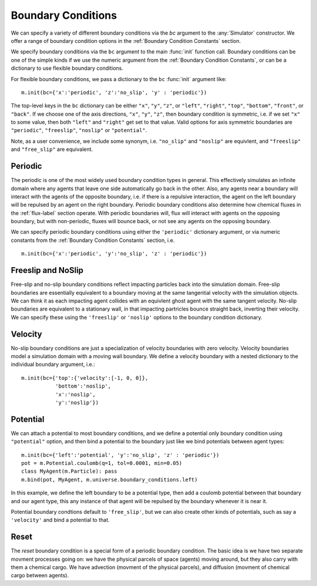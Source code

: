 Boundary Conditions
===================


.. py:currentmodule:: mechanica

.. _boundary:


We can specify a variety of different boundary conditions via the `bc` argument
to the :any:`Simulator` constructor. We offer a range of boundary condition
options in the :ref:`Boundary Condition Constants` section.


We specify boundary conditions via the ``bc``  argument to the main
:func:`init` function call. Boundary conditions can be one of the simple kinds
if we use the numeric argument from the :ref:`Boundary Condition
Constants`, or can be a dictionary to use flexible boundary conditions.

For flexible boundary conditions, we pass a dictionary to the ``bc``
:func:`init` argument like::

   m.init(bc={'x':'periodic', 'z':'no_slip', 'y' : 'periodic'})

The top-level keys in the ``bc`` dictionary can be either ``"x"``, ``"y"``, ``"z"``, or
``"left"``, ``"right"``, ``"top"``, ``"bottom"``, ``"front"``, or ``"back"``. If
we choose one of the axis directions, ``"x"``, ``"y"``, ``"z"``, then
boundary condition is symmetric, i.e. if we set ``"x"`` to some value, then both
``"left"`` and ``"right"`` get set to that value. Valid options for axis
symmetric boundaries are ``"periodic"``, ``"freeslip"``, ``"noslip"`` or
``"potential"``.

Note, as a user convenience, we include some synonym, i.e. ``"no_slip"`` and
``"noslip"`` are equivlent, and ``"freeslip"`` and ``"free_slip"`` are
equivalent.

Periodic
--------
The periodic is one of the most widely used boundary condition types in
general. This effectively simulates an infinite domain where any agents that
leave one side automatically go back in the other. Also, any agents near a
boundary will interact with the agents of the opposite boundary, i.e. if there
is a repulsive interaction, the agent on the left boundary will be repulsed by
an agent on the right boundary. Periodic boundary conditions also determine how
chemical fluxes in the :ref:`flux-label` section operate. With periodic
boundaries will, flux will interact with agents on the opposing boundary, but
with non-periodic, fluxes will bounce back, or not see any agents on the opposing
boundary.

We can specify periodic boundary conditions using either the ``'periodic'``
dictionary argument, or via numeric constants from the :ref:`Boundary Condition
Constants` section, i.e. ::

  m.init(bc={'x':'periodic', 'y':'no_slip', 'z' : 'periodic'})

Freeslip and NoSlip
-------------------
Free-slip and no-slip boundary conditions reflect impacting particles back into
the simulation domain. Free-slip boundaries are essentially equivalent to a
boundary moving at the same tangential velocity *with* the simulation
objects. We can think it as each impacting agent collides with an equivlent
ghost agent with the same tangent velocity. No-slip boundaries are equivalent to
a stationary wall, in that impacting partricles bounce straight back, inverting
their velocity. We can specify these using the ``'freeslip'`` or ``'noslip'``
options to the boundary condition dictionary. 


.. image:: boundary-conditions.png
    :alt: usage
    :width: 500px
    :class: sphx-glr-single-img

Velocity
--------
No-slip boundary conditions are just a specialization of velocity boundaries
with zero velocity. Velocity boundaries model a simulation domain with a moving
wall boundary. We define a velocity boundary with a nested dictionary to the
individual boundary argument, i.e.::

  m.init(bc={'top':{'velocity':[-1, 0, 0]},
             'bottom':'noslip',
             'x':'noslip',
             'y':'noslip'})

  

Potential
---------

We can attach a potential to most boundary conditions, and we define a
potential only boundary condition using ``"potential"`` option, and then bind a
potential to the boundary just like we bind potentials between agent types::

  m.init(bc={'left':'potential', 'y':'no_slip', 'z' : 'periodic'})
  pot = m.Potential.coulomb(q=1, tol=0.0001, min=0.05)
  class MyAgent(m.Particle): pass
  m.bind(pot, MyAgent, m.universe.boundary_conditions.left)

In this example, we define the left boundary to be a potential type, then add a
coulomb potential between that boundary and our agent type, this any instance of
that agent will be repulsed by the boundary whenever it is near it. 

Potential boundary condtions default to ``'free_slip'``, but we can also create
other kinds of potentials, such as say a ``'velocity'`` and bind a potential to
that.

Reset
-----

The *reset* boundary condition is a special form of a periodic boundary
condition. The basic idea is we have two separate movment processes going on: we
have the physical parcels of space (agents) moving around, but they also carry
with them a chemical cargo. We have advection (movment of the physical parcels),
and diffusion (movment of chemical cargo between agents).




.. video:: _static/flux_periodic.mp4
   :width: 500
   :height: 300
   :autoplay:
   :nocontrols:
   :loop:





   


  





